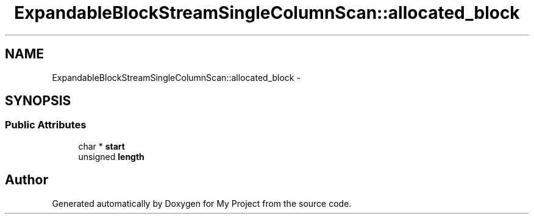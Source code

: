 .TH "ExpandableBlockStreamSingleColumnScan::allocated_block" 3 "Fri Oct 9 2015" "My Project" \" -*- nroff -*-
.ad l
.nh
.SH NAME
ExpandableBlockStreamSingleColumnScan::allocated_block \- 
.SH SYNOPSIS
.br
.PP
.SS "Public Attributes"

.in +1c
.ti -1c
.RI "char * \fBstart\fP"
.br
.ti -1c
.RI "unsigned \fBlength\fP"
.br
.in -1c

.SH "Author"
.PP 
Generated automatically by Doxygen for My Project from the source code\&.

